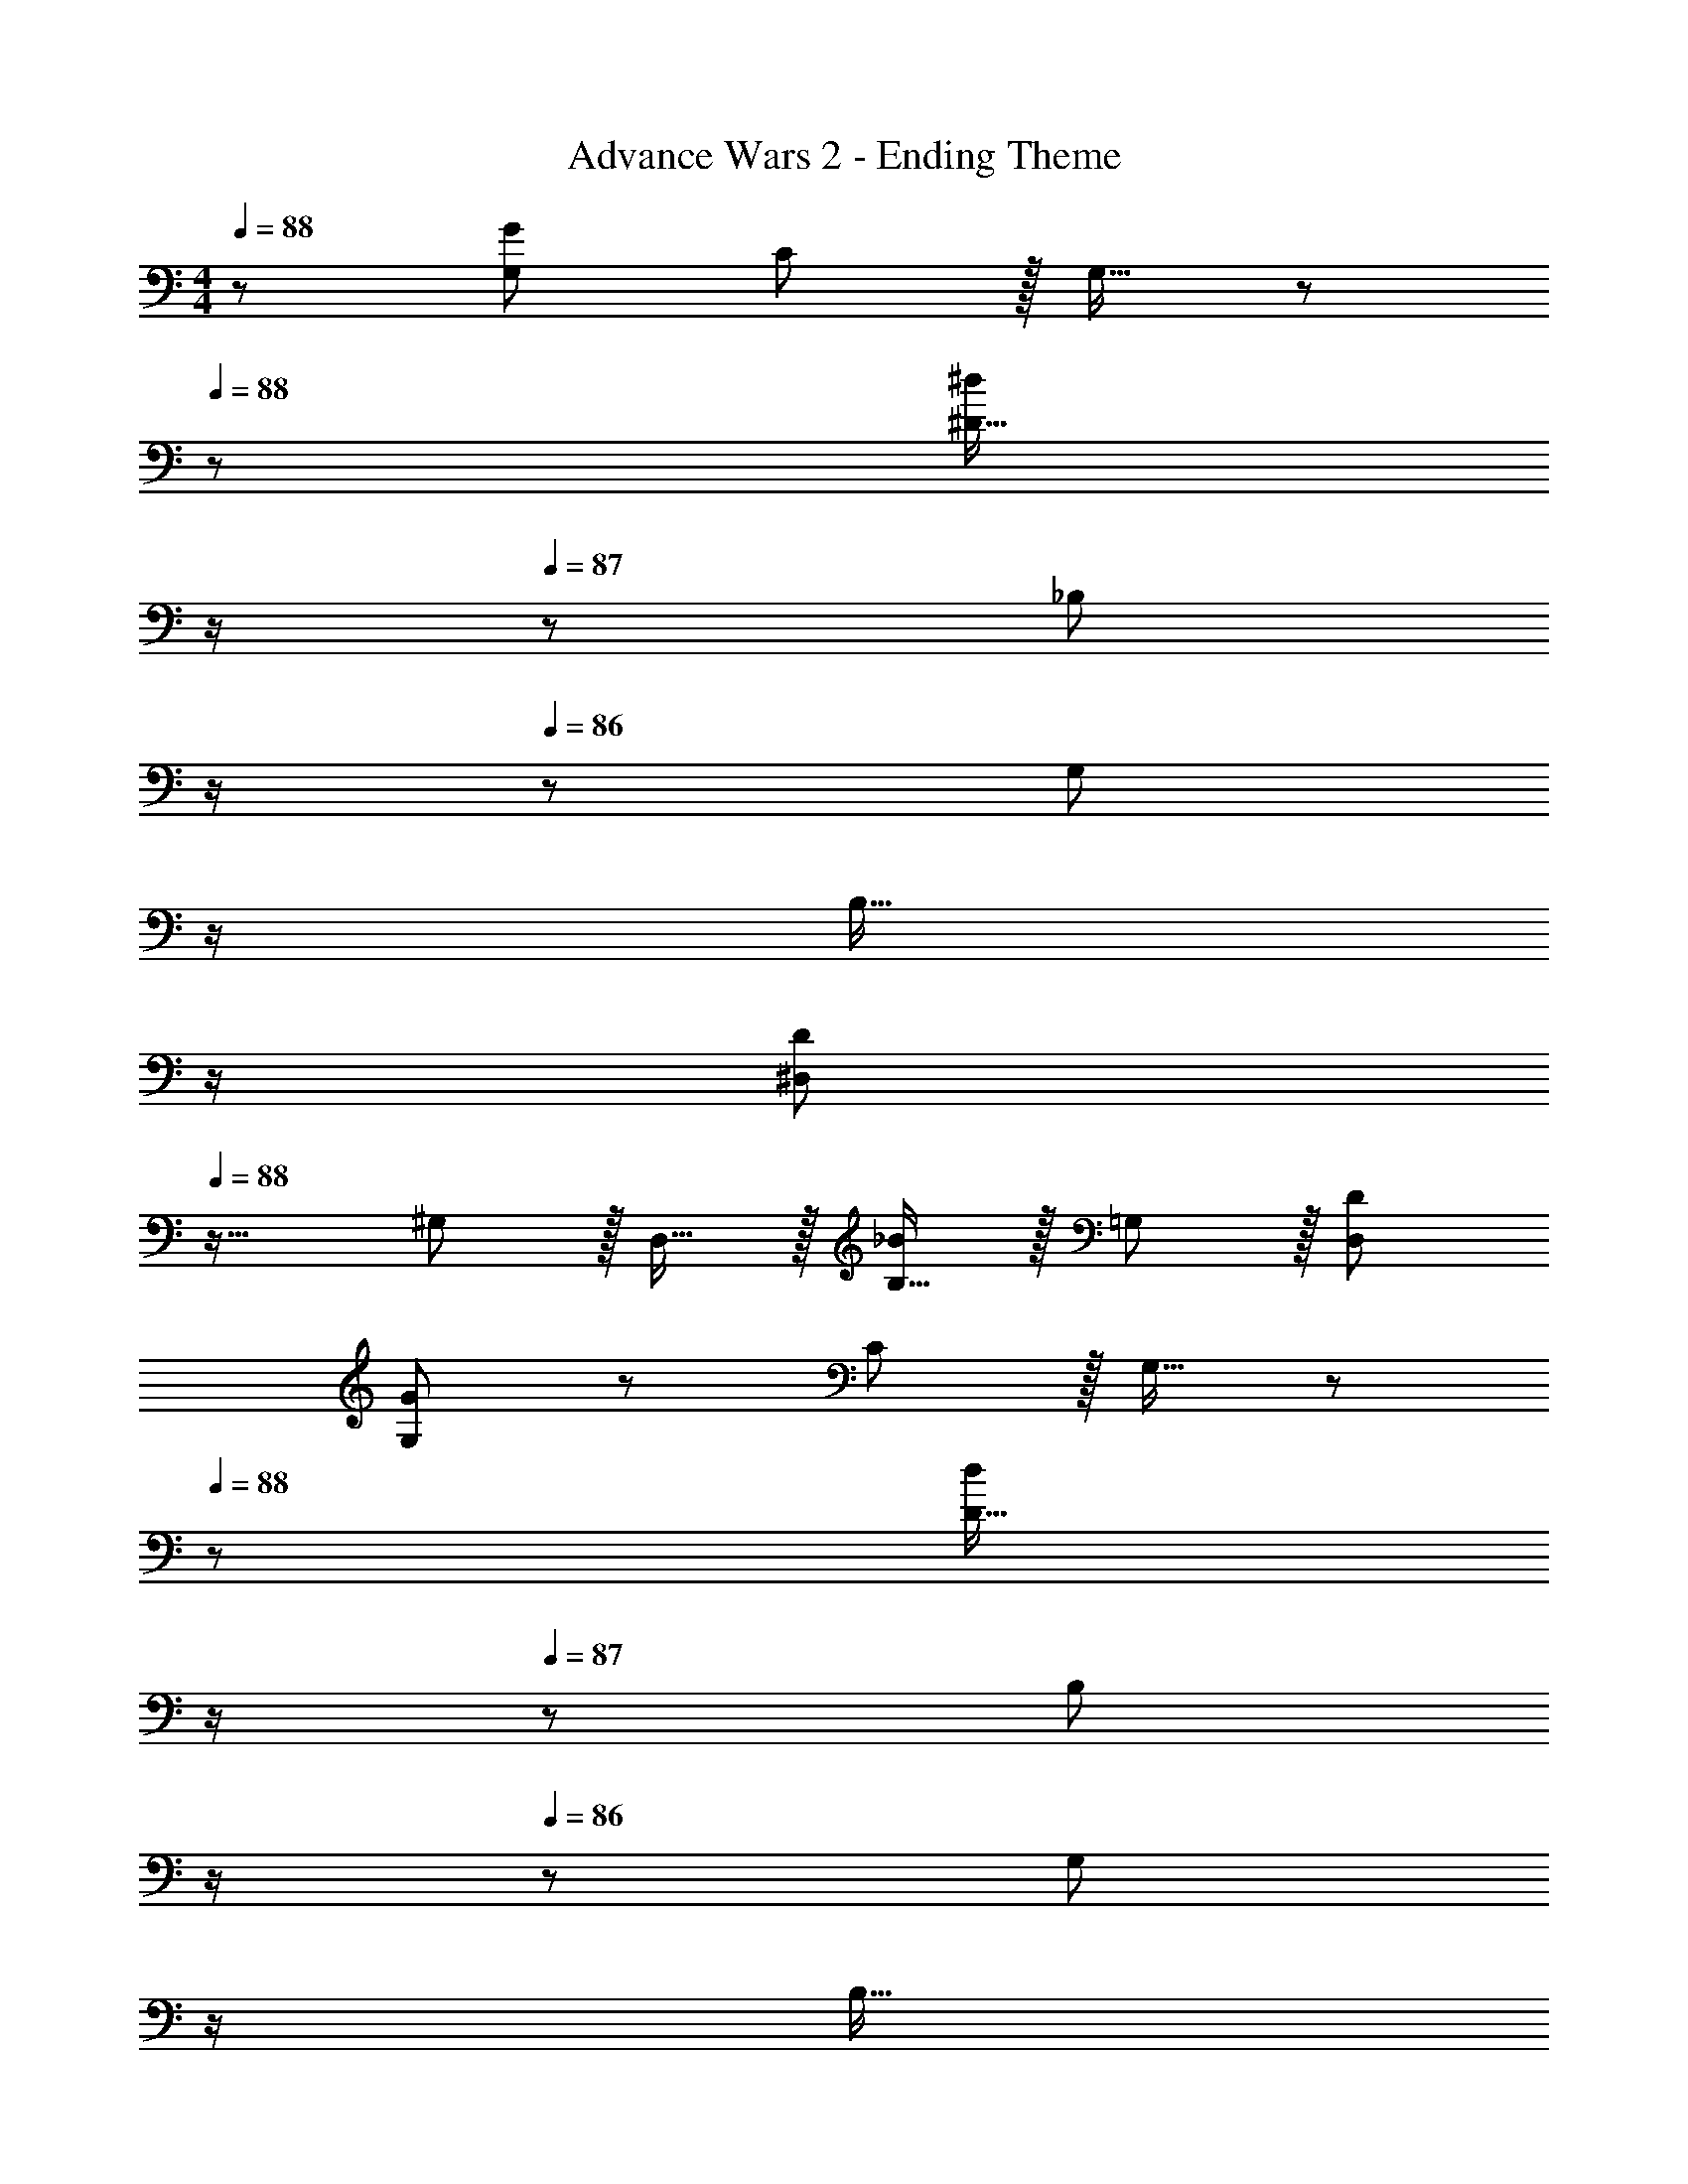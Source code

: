 X: 1
T: Advance Wars 2 - Ending Theme
Z: ABC Generated by Starbound Composer
L: 1/8
M: 4/4
Q: 1/4=88
K: C
z/48 [G,49/24G193/48] C11/12 z/16 G,15/16 z/48 
Q: 1/4=88
z/24 [^D15/16^d95/24z11/24] 
Q: 1/4=88
z/2 
Q: 1/4=87
z/24 [_B,11/12z11/24] 
Q: 1/4=87
z/2 
Q: 1/4=86
z/48 [G,11/12z23/48] 
Q: 1/4=86
z/2 
Q: 1/4=85
[B,15/16z/2] 
Q: 1/4=85
z/2 
Q: 1/4=88
[^D,49/24D97/24z/2] 
Q: 1/4=88
z25/16 ^G,11/12 z/16 D,15/16 z/16 [B,15/16_B95/48] z/16 =G,11/12 z/16 [D95/48D,95/48] 
[G,49/24G97/24] z/48 C11/12 z/16 G,15/16 z/48 
Q: 1/4=88
z/24 [D15/16d95/24z11/24] 
Q: 1/4=88
z/2 
Q: 1/4=87
z/24 [B,11/12z11/24] 
Q: 1/4=87
z/2 
Q: 1/4=86
z/48 [G,11/12z23/48] 
Q: 1/4=86
z/2 
Q: 1/4=85
[B,15/16z/2] 
Q: 1/4=85
z/2 
[D,49/24D97/24z/2] 
Q: 1/4=88
z25/16 ^G,11/12 z/16 D,15/16 z/16 [B,15/16B95/48] z/16 =G,11/12 z/16 [D95/48D,95/48] 
[G,49/24G97/24] z/48 C11/12 z/16 G,15/16 z/48 
Q: 1/4=88
z/24 [D15/16d95/24z11/24] 
Q: 1/4=88
z/2 
Q: 1/4=87
z/24 [B,11/12z11/24] 
Q: 1/4=87
z/2 
Q: 1/4=86
z/48 [G,11/12z23/48] 
Q: 1/4=86
z/2 
Q: 1/4=85
[B,15/16z/2] 
Q: 1/4=85
z/2 
[D,49/24D97/24z/2] 
Q: 1/4=88
z25/16 ^G,11/12 z/16 D,15/16 z/16 [E,/4B95/24] z/48 ^F,11/48 z/48 =G,55/16 
[G,49/24z17/16] g15/16 z/16 [f11/12C11/12] z/16 [d15/16G,15/16] z/48 
Q: 1/4=88
z/24 [f15/16D15/16z11/24] 
Q: 1/4=88
z/2 
Q: 1/4=87
z/24 [B,11/12g95/48z11/24] 
Q: 1/4=87
z/2 
Q: 1/4=86
z/48 [G,11/12z23/48] 
Q: 1/4=86
z/2 
Q: 1/4=85
[d15/16B,15/16z/2] 
Q: 1/4=85
z/2 
[fD,49/24z/2] 
Q: 1/4=88
z9/16 d15/16 z/16 [f11/12^G,11/12] z/16 [D,15/16g119/24] z/16 B,15/16 z/16 =G,11/12 z/16 D,95/48 
[G,49/24z17/16] g15/16 z/16 [f11/12C11/12] z/16 [d15/16G,15/16] z/48 
Q: 1/4=88
z/24 [f15/16D15/16z11/24] 
Q: 1/4=88
z/2 
Q: 1/4=87
z/24 [B,11/12g95/48z11/24] 
Q: 1/4=87
z/2 
Q: 1/4=86
z/48 [G,11/12z23/48] 
Q: 1/4=86
z/2 
Q: 1/4=85
[d15/16B,15/16z/2] 
Q: 1/4=85
z/2 
[fD,49/24z/2] 
Q: 1/4=88
z9/16 d15/16 z/16 [g11/12^G,11/12] z/16 [D,15/16d95/24] z/16 B,15/16 z/16 =G,11/12 z/16 [D,95/48z47/48] =d15/16 z/16 
[^dD,97/24] z/16 d95/48 [B2z23/24] 
Q: 1/4=88
z/24 [G,95/24B,95/24z11/24] 
Q: 1/4=88
z/2 
Q: 1/4=88
z/24 [d95/48z11/24] 
Q: 1/4=87
z/2 
Q: 1/4=87
z/2 
Q: 1/4=87
z/2 
Q: 1/4=87
[d15/16z/2] 
Q: 1/4=86
z/2 
Q: 1/4=88
[gD,97/24] z/16 g95/48 [d119/24z23/24] 
Q: 1/4=88
z/24 [G,95/24B,95/24z11/24] 
Q: 1/4=88
z/2 
Q: 1/4=88
z/2 
Q: 1/4=87
z/2 
Q: 1/4=87
z/2 
Q: 1/4=87
z/2 
Q: 1/4=87
z/2 
Q: 1/4=86
z/2 
Q: 1/4=88
[f239/48=F,8] z/16 [f95/48z47/24] f15/16 z/16 
[=D,239/48=d8] z/16 _B,,11/12 z/16 F,11/12 z/16 B,15/16 z/16 
[G,49/24z17/16] g15/16 z/16 [f11/12C11/12] z/16 [^d15/16G,15/16] z/48 
Q: 1/4=88
z/24 [f15/16D15/16z11/24] 
Q: 1/4=88
z/2 
Q: 1/4=87
z/24 [B,11/12g95/48z11/24] 
Q: 1/4=87
z/2 
Q: 1/4=86
z/48 [G,11/12z23/48] 
Q: 1/4=86
z/2 
Q: 1/4=85
[d15/16B,15/16z/2] 
Q: 1/4=85
z/2 
[f^D,49/24z/2] 
Q: 1/4=88
z9/16 d15/16 z/16 [f11/12^G,11/12] z/16 [D,15/16g119/24] z/16 B,15/16 z/16 =G,11/12 z/16 D,95/48 
[G,49/24z17/16] g15/16 z/16 [f11/12C11/12] z/16 [d15/16G,15/16] z/48 
Q: 1/4=88
z/24 [f15/16D15/16z11/24] 
Q: 1/4=88
z/2 
Q: 1/4=87
z/24 [B,11/12g95/48z11/24] 
Q: 1/4=87
z/2 
Q: 1/4=86
z/48 [G,11/12z23/48] 
Q: 1/4=86
z/2 
Q: 1/4=85
[d15/16B,15/16z/2] 
Q: 1/4=85
z/2 
[fD,49/24z/2] 
Q: 1/4=88
z9/16 d15/16 z/16 [g11/12^G,11/12] z/16 [D,15/16d95/24] z/16 B,15/16 z/16 =G,11/12 z/16 [D,95/48z47/48] =d15/16 z/16 
[^dD,97/24] z/16 d95/48 [B2z23/24] 
Q: 1/4=88
z/24 [G,95/24B,95/24z11/24] 
Q: 1/4=88
z/2 
Q: 1/4=88
z/24 [d95/48z11/24] 
Q: 1/4=87
z/2 
Q: 1/4=87
z/2 
Q: 1/4=87
z/2 
Q: 1/4=87
[d15/16z/2] 
Q: 1/4=86
z/2 
Q: 1/4=88
[gD,97/24] z/16 g95/48 [d119/24z23/24] 
Q: 1/4=88
z/24 [G,95/24B,95/24z11/24] 
Q: 1/4=88
z/2 
Q: 1/4=88
z/2 
Q: 1/4=87
z/2 
Q: 1/4=87
z/2 
Q: 1/4=87
z/2 
Q: 1/4=87
z/2 
Q: 1/4=86
z/2 
Q: 1/4=88
[f239/48F,8] z/16 [f95/48z47/24] f15/16 z/16 
[_b8=D,8B,8z4] 
Q: 1/4=88
z/2 
Q: 1/4=88
z/2 
Q: 1/4=88
z/2 
Q: 1/4=87
z/2 
Q: 1/4=87
z/2 
Q: 1/4=87
z/2 
Q: 1/4=87
z/2 
Q: 1/4=86
z/2 
Q: 1/4=88
[^D,49/24b97/24] z/48 D,5/12 z/12 D,19/48 z/12 [D,3/2z23/24] 
Q: 1/4=88
z/24 [g23/48z11/24] 
Q: 1/4=88
z/16 [D,19/48f11/12] z/24 
Q: 1/4=87
z/24 D,19/48 z/16 
Q: 1/4=87
z/48 [D,5/12g119/48] z/16 
Q: 1/4=86
z/48 [D,95/48z23/48] 
Q: 1/4=86
z/2 
Q: 1/4=85
z/2 
Q: 1/4=85
z/2 
[^G,49/24b97/24z/2] 
Q: 1/4=88
z25/16 G,5/12 z/12 G,19/48 z/12 [G,3/2z] g23/48 z/24 [G,19/48f11/12] z/12 G,19/48 z/12 [G,5/12g119/48] z/12 G,95/48 
[^f13/24F,49/24] z/24 =f11/12 z/16 [d259/48z/2] F,5/12 z/12 F,19/48 z/12 F,3/2 z/48 F,19/48 z/12 F,19/48 z/12 F,5/12 z/12 [F,95/48z47/48] [c2z] 
[G,49/24z17/16] [d95/48z] G,5/12 z/12 G,19/48 z/12 [G,3/2^f2z23/24] 
Q: 1/4=88
z/2 
Q: 1/4=88
z/16 G,19/48 z/24 
Q: 1/4=88
z/24 [G,19/48=f11/12] z/16 
Q: 1/4=87
z/48 G,5/12 z/16 
Q: 1/4=87
z/48 [d95/48G,95/48z23/48] 
Q: 1/4=87
z/2 
Q: 1/4=87
z/2 
Q: 1/4=86
z/2 
Q: 1/4=88
[D,49/24b97/24] z/48 D,5/12 z/12 D,19/48 z/12 [D,3/2z23/24] 
Q: 1/4=88
z/24 [g23/48z11/24] 
Q: 1/4=88
z/16 [D,19/48f11/12] z/24 
Q: 1/4=87
z/24 D,19/48 z/16 
Q: 1/4=87
z/48 [D,5/12g119/48] z/16 
Q: 1/4=86
z/48 [D,95/48z23/48] 
Q: 1/4=86
z/2 
Q: 1/4=85
z/2 
Q: 1/4=85
z/2 
[G,49/24b97/24z/2] 
Q: 1/4=88
z25/16 G,5/12 z/12 G,19/48 z/12 [G,3/2z] g23/48 z/24 [G,19/48f11/12] z/12 G,19/48 z/12 [G,5/12g119/48] z/12 G,95/48 
[^f13/24F,49/24] z/24 =f11/12 z/16 [d259/48z/2] F,5/12 z/12 F,19/48 z/12 F,3/2 z/48 F,19/48 z/12 F,19/48 z/12 F,5/12 z/12 [F,95/48z47/48] [c2z] 
[G,49/24z17/16] [d95/48z] G,5/12 z/12 G,19/48 z/12 [G,3/2^f2] z/48 G,19/48 z/12 [G,19/48=f11/12] z/12 G,5/12 z/12 [d95/48G,95/48] 
[=G,49/24G97/24] z/48 C11/12 z/16 G,15/16 z/16 [D15/16d95/24] z/16 B,11/12 z/16 G,11/12 z/16 B,15/16 
